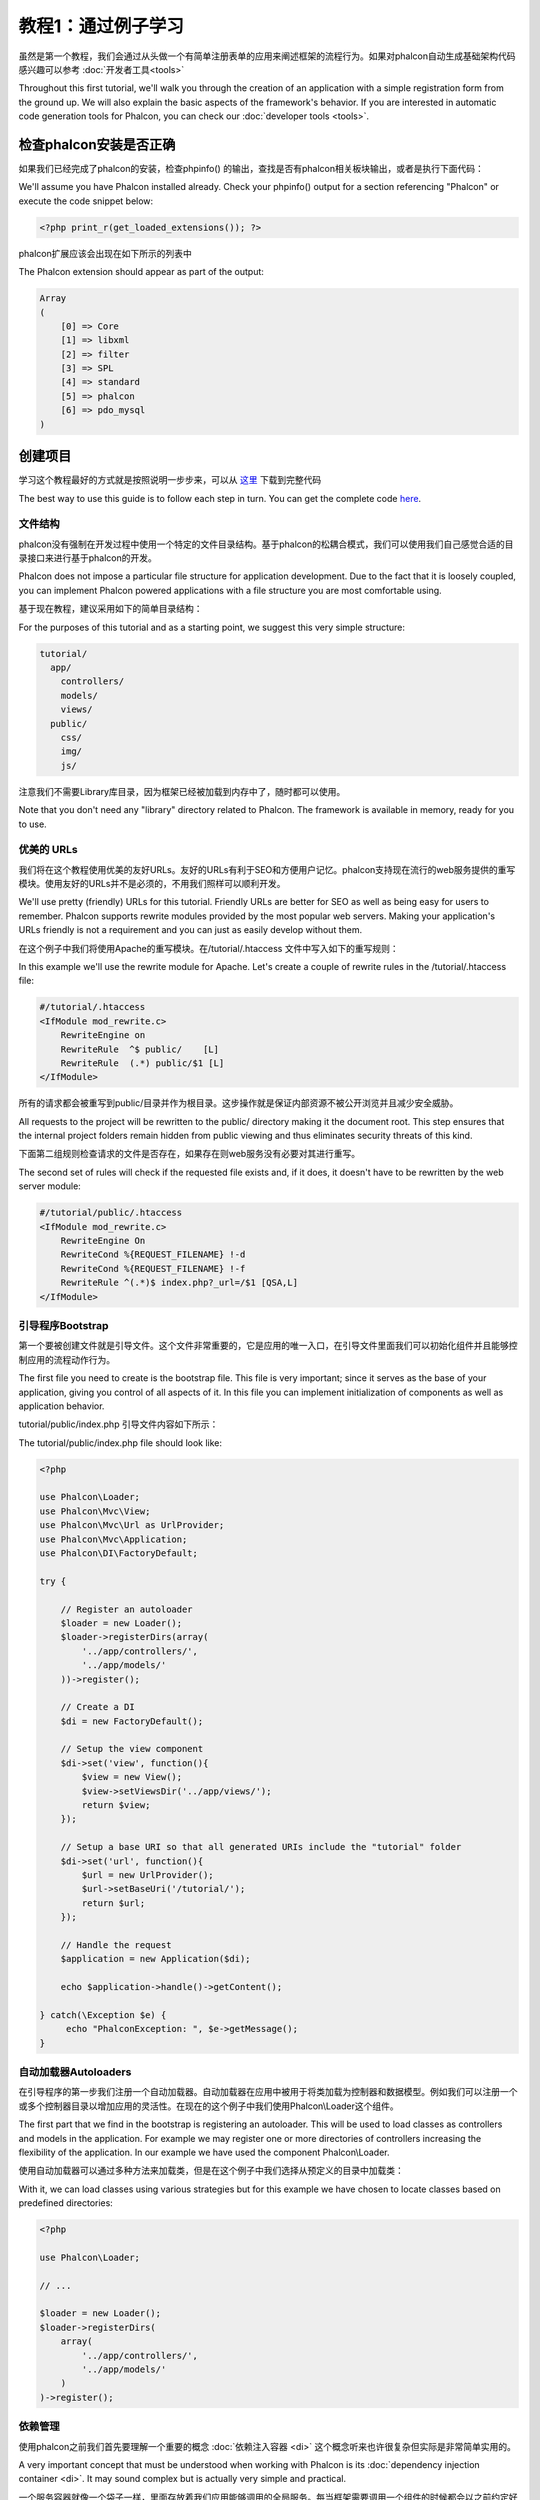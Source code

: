 教程1：通过例子学习
=====================================================
虽然是第一个教程，我们会通过从头做一个有简单注册表单的应用来阐述框架的流程行为。如果对phalcon自动生成基础架构代码感兴趣可以参考 :doc:`开发者工具<tools>`

Throughout this first tutorial, we'll walk you through the creation of an application with a simple registration
form from the ground up. We will also explain the basic aspects of the framework's behavior. If you are interested
in automatic code generation tools for Phalcon, you can check our :doc:`developer tools <tools>`.

检查phalcon安装是否正确
--------------------------
如果我们已经完成了phalcon的安装，检查phpinfo() 的输出，查找是否有phalcon相关板块输出，或者是执行下面代码：

We'll assume you have Phalcon installed already. Check your phpinfo() output for a section referencing "Phalcon"
or execute the code snippet below:

.. code-block:: php

    <?php print_r(get_loaded_extensions()); ?>

phalcon扩展应该会出现在如下所示的列表中	
	
The Phalcon extension should appear as part of the output:

.. code-block:: php

    Array
    (
        [0] => Core
        [1] => libxml
        [2] => filter
        [3] => SPL
        [4] => standard
        [5] => phalcon
        [6] => pdo_mysql
    )

创建项目 
-----------------------------
学习这个教程最好的方式就是按照说明一步步来，可以从 `这里 <https://github.com/phalcon/tutorial>`_ 下载到完整代码

The best way to use this guide is to follow each step in turn. You can get the complete code
`here <https://github.com/phalcon/tutorial>`_.

文件结构
^^^^^^^^^^^^^^
phalcon没有强制在开发过程中使用一个特定的文件目录结构。基于phalcon的松耦合模式，我们可以使用我们自己感觉合适的目录接口来进行基于phalcon的开发。

Phalcon does not impose a particular file structure for application development. Due to the fact that it is
loosely coupled, you can implement Phalcon powered applications with a file structure you are most comfortable using.

基于现在教程，建议采用如下的简单目录结构：

For the purposes of this tutorial and as a starting point, we suggest this very simple structure:

.. code-block:: php

    tutorial/
      app/
        controllers/
        models/
        views/
      public/
        css/
        img/
        js/

注意我们不需要Library库目录，因为框架已经被加载到内存中了，随时都可以使用。		
		
Note that you don't need any "library" directory related to Phalcon. The framework is available in memory,
ready for you to use.

优美的 URLs 
^^^^^^^^^^^^
我们将在这个教程使用优美的友好URLs。友好的URLs有利于SEO和方便用户记忆。phalcon支持现在流行的web服务提供的重写模块。使用友好的URLs并不是必须的，不用我们照样可以顺利开发。

We'll use pretty (friendly) URLs for this tutorial. Friendly URLs are better for SEO as well as being easy for users to remember. Phalcon supports rewrite modules provided by the most popular web servers. Making your application's URLs friendly is not a requirement and you can just as easily develop without them.

在这个例子中我们将使用Apache的重写模块。在/tutorial/.htaccess 文件中写入如下的重写规则：

In this example we'll use the rewrite module for Apache. Let's create a couple of rewrite rules in the /tutorial/.htaccess file:

.. code-block:: apacheconf

    #/tutorial/.htaccess
    <IfModule mod_rewrite.c>
        RewriteEngine on
        RewriteRule  ^$ public/    [L]
        RewriteRule  (.*) public/$1 [L]
    </IfModule>

所有的请求都会被重写到public/目录并作为根目录。这步操作就是保证内部资源不被公开浏览并且减少安全威胁。
	
All requests to the project will be rewritten to the public/ directory making it the document root. This step ensures that the internal project folders remain hidden from public viewing and thus eliminates security threats of this kind.

下面第二组规则检查请求的文件是否存在，如果存在则web服务没有必要对其进行重写。

The second set of rules will check if the requested file exists and, if it does, it doesn't have to be rewritten by the web server module:

.. code-block:: apacheconf

    #/tutorial/public/.htaccess
    <IfModule mod_rewrite.c>
        RewriteEngine On
        RewriteCond %{REQUEST_FILENAME} !-d
        RewriteCond %{REQUEST_FILENAME} !-f
        RewriteRule ^(.*)$ index.php?_url=/$1 [QSA,L]
    </IfModule>

引导程序Bootstrap
^^^^^^^^^^^^^^^^^^
第一个要被创建文件就是引导文件。这个文件非常重要的，它是应用的唯一入口，在引导文件里面我们可以初始化组件并且能够控制应用的流程动作行为。

The first file you need to create is the bootstrap file. This file is very important; since it serves
as the base of your application, giving you control of all aspects of it. In this file you can implement
initialization of components as well as application behavior.

tutorial/public/index.php 引导文件内容如下所示：

The tutorial/public/index.php file should look like:

.. code-block:: php

    <?php

    use Phalcon\Loader;
    use Phalcon\Mvc\View;
    use Phalcon\Mvc\Url as UrlProvider;
    use Phalcon\Mvc\Application;
    use Phalcon\DI\FactoryDefault;

    try {

        // Register an autoloader
        $loader = new Loader();
        $loader->registerDirs(array(
            '../app/controllers/',
            '../app/models/'
        ))->register();

        // Create a DI
        $di = new FactoryDefault();

        // Setup the view component
        $di->set('view', function(){
            $view = new View();
            $view->setViewsDir('../app/views/');
            return $view;
        });

        // Setup a base URI so that all generated URIs include the "tutorial" folder
        $di->set('url', function(){
            $url = new UrlProvider();
            $url->setBaseUri('/tutorial/');
            return $url;
        });

        // Handle the request
        $application = new Application($di);

        echo $application->handle()->getContent();

    } catch(\Exception $e) {
         echo "PhalconException: ", $e->getMessage();
    }

自动加载器Autoloaders
^^^^^^^^^^^^^^^^^^^^^
在引导程序的第一步我们注册一个自动加载器。自动加载器在应用中被用于将类加载为控制器和数据模型。例如我们可以注册一个或多个控制器目录以增加应用的灵活性。在现在的这个例子中我们使用Phalcon\\Loader这个组件。

The first part that we find in the bootstrap is registering an autoloader. This will be used to load classes as controllers and models in the application. For example we may register one or more directories of controllers increasing the flexibility of the application. In our example we have used the component Phalcon\\Loader.

使用自动加载器可以通过多种方法来加载类，但是在这个例子中我们选择从预定义的目录中加载类：

With it, we can load classes using various strategies but for this example we have chosen to locate classes based on predefined directories:

.. code-block:: php

    <?php

    use Phalcon\Loader;

    // ...

    $loader = new Loader();
    $loader->registerDirs(
        array(
            '../app/controllers/',
            '../app/models/'
        )
    )->register();

依赖管理
^^^^^^^^^^
使用phalcon之前我们首先要理解一个重要的概念 :doc:`依赖注入容器 <di>` 这个概念听来也许很复杂但实际是非常简单实用的。

A very important concept that must be understood when working with Phalcon is its :doc:`dependency injection container <di>`. It may sound complex but is actually very simple and practical.

一个服务容器就像一个袋子一样，里面存放着我们应用能够调用的全局服务。每当框架需要调用一个组件的时候都会以之前约定好名称去向服务容器请求该服务。因为phalcon是一个高度解耦的框架，Phalcon\\DI依赖注入容器作用就像是胶水一样将不同的组件透明的粘合在一起协同工作。

A service container is a bag where we globally store the services that our application will use to function. Each time the framework requires a component, it will ask the container using an agreed upon name for the service. Since Phalcon is a highly decoupled framework, Phalcon\\DI acts as glue facilitating the integration of the different components achieving their work together in a transparent manner.

.. code-block:: php

    <?php

    use Phalcon\DI\FactoryDefault;

    // ...

    // Create a DI
    $di = new FactoryDefault();

:doc:`Phalcon\\DI\\FactoryDefault <../api/Phalcon\_DI_FactoryDefault>` 是Phalcon\\DI的一个变体，为了让开发更简单，这个容器注册phalcon内置的大部分的组件。这样我们就不用一个个去注册这些常用组件了。当然后续使用其他的工厂服务也是没有问题的。	
	
:doc:`Phalcon\\DI\\FactoryDefault <../api/Phalcon\_DI_FactoryDefault>` is a variant of Phalcon\\DI. To make things easier,
it has registered most of the components that come with Phalcon. Thus we should not register them one by one.
Later there will be no problem in replacing a factory service.

在接下来的部分，我们注册了“view”服务向框架指明要从那个目录加载我们的视图文件。因为视图和类不一致，所以我们无法通过一个自动加载器加载视图。

In the next part, we register the "view" service indicating the directory where the framework will find the views files.
As the views do not correspond to classes, they cannot be charged with an autoloader.

服务可以用几种不同的方式来注册，在这个例子中我们使用 `anonymous function`_:

Services can be registered in several ways, but for our tutorial we'll use an `anonymous function`_:

.. code-block:: php

    <?php

    use Phalcon\Mvc\View;

    // ...

    // Setup the view component
    $di->set('view', function() {
        $view = new View();
        $view->setViewsDir('../app/views/');
        return $view;
    });

接下来我们注册一个根URI，这样所有在这个例子中由phalcon生成的URIs都会包含“tutorial”目录。这步非常重要，因为在下面的操作中我们会用到 :doc:`\Phalcon\\Tag <../api/Phalcon_Tag>` 去生成超链接。
	
Next we register a base URI so that all URIs generated by Phalcon include the "tutorial" folder we setup earlier.
This will become important later on in this tutorial when we use the class :doc:`\Phalcon\\Tag <../api/Phalcon_Tag>`
to generate a hyperlink.

.. code-block:: php

    <?php

    use Phalcon\Mvc\Url as UrlProvider;

    // ...

    // Setup a base URI so that all generated URIs include the "tutorial" folder
    $di->set('url', function(){
        $url = new UrlProvider();
        $url->setBaseUri('/tutorial/');
        return $url;
    });

在引导文件代码的最后部分我们看到 :doc:`Phalcon\\Mvc\\Application <../api/Phalcon_Mvc_Application>` ，它的作用是初始化请求环境，路由进来的请求，然后分配解析到的动作，最后汇聚所有的返回结果在所有流程结束后将结果返回。	

In the last part of this file, we find :doc:`Phalcon\\Mvc\\Application <../api/Phalcon_Mvc_Application>`. Its purpose
is to initialize the request environment, route the incoming request, and then dispatch any discovered actions;
it aggregates any responses and returns them when the process is complete.

.. code-block:: php

    <?php

    use Phalcon\Mvc\Application;

    // ...

    $application = new Application($di);

    echo $application->handle()->getContent();

正如我们刚才看到的这样，启动文件代码非常短，我们不用再去引入其他附件文件，就已经创建了一个不到30行代码的灵活的MVC应用。	
	
As you can see, the bootstrap file is very short and we do not need to include any additional files. We have set
ourselves a flexible MVC application in less than 30 lines of code.

创建一个控制器
^^^^^^^^^^^^^^^^
在请求中不指明控制器或动作的时候，默认情况下Phalcon将寻找一个名为“Index”的控制器。index控制器(app/controllers/IndexController.php)代码如下所示：

By default Phalcon will look for a controller named "Index". It is the starting point when no controller or
action has been passed in the request. The index controller (app/controllers/IndexController.php) looks like:

.. code-block:: php

    <?php

    use Phalcon\Mvc\Controller;

    class IndexController extends Controller
    {

        public function indexAction()
        {
            echo "<h1>Hello!</h1>";
        }

    }

控制器的类名必须包含“Controller”尾缀，控制器中的动作actions方法必须包含“Action”尾缀。如果从浏览器中访问这个应用会有如下的显示；	
	
The controller classes must have the suffix "Controller" and controller actions must have the suffix "Action". If you access the application from your browser, you should see something like this:

.. figure:: ../_static/img/tutorial-1.png
    :align: center

恭喜！Phalcon已经可以带你去飞了！

Congratulations, you're flying with Phalcon!

输出到视图
^^^^^^^^^^^
从控制器直接输出数据到屏幕上有时是必要的,但是这样操作不可取的,因为大多数纯粹MVC主义者在社区将证明。一切想要显示的数据必须传递给视图,然后视图负责在屏幕上输出数据。Phalcon会在目录中查找最后执行的一个控制中最后一个动作方法同名的视图文件，在这个例子中就是这个文件(app/views/index/index.phtml):

Sending output to the screen from the controller is at times necessary but not desirable as most purists in the MVC community will attest. Everything must be passed to the view that is responsible for outputting data on screen. Phalcon will look for a view with the same name as the last executed action inside a directory named as the last executed controller. In our case (app/views/index/index.phtml):

.. code-block:: php

    <?php echo "<h1>Hello!</h1>";

现在我们的控制器(app/controllers/IndexController.php)中动作方法定义为空：
	
Our controller (app/controllers/IndexController.php) now has an empty action definition:

.. code-block:: php

    <?php

    use Phalcon\Mvc\Controller;

    class IndexController extends Controller
    {

        public function indexAction()
        {

        }

    }

浏览器仍旧可以正常输出内容。:doc:`Phalcon\\Mvc\\View <../api/Phalcon_Mvc_View>` 这个静态组件在动作执行完毕后将会被创建。可以从 :doc:`视图使用说明 <views>` 学习更多。	

The browser output should remain the same. The :doc:`Phalcon\\Mvc\\View <../api/Phalcon_Mvc_View>` static component is automatically created when the action execution has ended. Learn more about :doc:`views usage here <views>` .

设计一个注册表单
^^^^^^^^^^^^^^^^^^
现在我们修改下index.phtml这个文件，添加一个指向名为“signup”控制器的链接，目的是让用户能在我们的应用中注册。

Now we will change the index.phtml view file, to add a link to a new controller named "signup". The goal is to allow users to sign up within our application.

.. code-block:: php

    <?php

    echo "<h1>Hello!</h1>";

    echo $this->tag->linkTo("signup", "Sign Up Here!");

生成的html代码是一个带有指向新控制器的a标签。	
	
The generated HTML code displays an anchor ("a") HTML tag linking to a new controller:

.. code-block:: html

    <h1>Hello!</h1> <a href="/tutorial/signup">Sign Up Here!</a>

生成html标签我们使用 :doc:`\Phalcon\\Tag <../api/Phalcon_Tag>` 类。这是一个实用程序类,允许我们在框架约定的范围内构建HTML标签。这个类也是一个被依赖注入容器注册的服务，我们可以用$this->tag去调用它。
	
To generate the tag we use the class :doc:`\Phalcon\\Tag <../api/Phalcon_Tag>`. This is a utility class that allows
us to build HTML tags with framework conventions in mind. As this class is a also a service registered in the DI
we use $this->tag to access it.

更多关于html生成的说明可以参考 :doc:`found here <tags>`

A more detailed article regarding HTML generation can be :doc:`found here <tags>`

.. figure:: ../_static/img/tutorial-2.png
    :align: center
	
下面代码是注册控制器(app/controllers/SignupController.php):

Here is the Signup controller (app/controllers/SignupController.php):

.. code-block:: php

    <?php

    use Phalcon\Mvc\Controller;

    class SignupController extends Controller
    {

        public function indexAction()
        {

        }

    }

空index控制器指向了一个带有注册表单的视图文件(app/views/signup/index.phtml):	
	
The empty index action gives the clean pass to a view with the form definition (app/views/signup/index.phtml):

.. code-block:: html+php

    <h2>Sign up using this form</h2>

    <?php echo $this->tag->form("signup/register"); ?>

     <p>
        <label for="name">Name</label>
        <?php echo $this->tag->textField("name") ?>
     </p>

     <p>
        <label for="email">E-Mail</label>
        <?php echo $this->tag->textField("email") ?>
     </p>

     <p>
        <?php echo $this->tag->submitButton("Register") ?>
     </p>

    </form>

在浏览器中访问会看到如下显示：	
	
Viewing the form in your browser will show something like this:

.. figure:: ../_static/img/tutorial-3.png
    :align: center

:doc:`Phalcon\\Tag <../api/Phalcon_Tag>` 提供了很多去创建表单元素的方法。
	
:doc:`Phalcon\\Tag <../api/Phalcon_Tag>` also provides useful methods to build form elements.

Phalcon\Tag::form 方法只接受一个指向控制器/方法的相对uri作为实例参数。

The Phalcon\\Tag::form method receives only one parameter for instance, a relative uri to a controller/action in
the application.

通过单击“Send”按钮，您将注意到框架抛出了一个异常，这表明我们在signup控制器中没有“register”这个动作。我们的 public/index.php 文件抛出了这个异常：

By clicking the "Send" button, you will notice an exception thrown from the framework, indicating that we are missing the "register" action in the controller "signup". Our public/index.php file throws this exception:

    PhalconException: Action "register" was not found on controller "signup"

实现了该方法将移除异常：	

Implementing that method will remove the exception:

.. code-block:: php

    <?php

    use Phalcon\Mvc\Controller;

    class SignupController extends Controller
    {

        public function indexAction()
        {

        }

        public function registerAction()
        {

        }

    }

如果你再点击“Send”按钮,我们将看到一个空白页。我们输入的用户名和邮件应该已经被存储在数据库中了。根据MVC的规范要求,与数据库交互必须通过数据模型来完成，这样可以确保代码都是以面向对象的方式来实现。	
	
If you click the "Send" button again, you will see a blank page. The name and email input provided by the user should be stored in a database. According to MVC guidelines, database interactions must be done through models so as to ensure clean object-oriented code.

创建模型
^^^^^^^^^^
Phalcon提供了第一个完全用C语言编写的PHP ORM。它简化了开发的复杂性。

Phalcon brings the first ORM for PHP entirely written in C-language. Instead of increasing the complexity of development, it simplifies it.

在创建我们的第一个模型之前，我们需要在Phalcon以外创建一个数据库表，用来存储注册用户的信息，可以这样定义：

Before creating our first model, we need to create a database table outside of Phalcon to map it to. A simple table to store registered users can be defined like this:

.. code-block:: sql

    CREATE TABLE `users` (
      `id` int(10) unsigned NOT NULL AUTO_INCREMENT,
      `name` varchar(70) NOT NULL,
      `email` varchar(70) NOT NULL,
      PRIMARY KEY (`id`)
    );

模型应该位于 app/models 目录 (app/models/Users.php). 这个模型对应“users”表:	
	
A model should be located in the app/models directory (app/models/Users.php). The model maps to the "users" table:

.. code-block:: php

    <?php

    use Phalcon\Mvc\Model;

    class Users extends Model
    {

    }

设置数据库连接
^^^^^^^^^^^^^^^^
为了能够使用一个数据库连接，并通过这个连接让我们的数据模型访问数据，我们需要在引导文件的代码中设置好。数据库连接也是我们在应用中能够在不同组件中调用的一个服务：

In order to be able to use a database connection and subsequently access data through our models, we need to specify it in our bootstrap process. A database connection is just another service that our application has that can be used for several components:

.. code-block:: php

    <?php

    use Phalcon\Loader;
    use Phalcon\DI\FactoryDefault;
    use Phalcon\Mvc\View;
    use Phalcon\Mvc\Application;
    use Phalcon\Mvc\Url as UrlProvider;
    use Phalcon\Db\Adapter\Pdo\Mysql as DbAdapter;

    try {

        // Register an autoloader
        $loader = new Loader();
        $loader->registerDirs(array(
            '../app/controllers/',
            '../app/models/'
        ))->register();

        // Create a DI
        $di = new FactoryDefault();

        // Setup the database service
        $di->set('db', function(){
            return new DbAdapter(array(
                "host"     => "localhost",
                "username" => "root",
                "password" => "secret",
                "dbname"   => "test_db"
            ));
        });

        // Setup the view component
        $di->set('view', function(){
            $view = new View();
            $view->setViewsDir('../app/views/');
            return $view;
        });

        // Setup a base URI so that all generated URIs include the "tutorial" folder
        $di->set('url', function(){
            $url = new UrlProvider();
            $url->setBaseUri('/tutorial/');
            return $url;
        });

        //Handle the request
        $application = new Application($di);

        echo $application->handle()->getContent();

    } catch(\Exception $e) {
         echo "Exception: ", $e->getMessage();
    }

使用正确的数据库参数设置好后，我们的模型就能在应用中使用了。

With the correct database parameters, our models are ready to work and interact with the rest of the application.

使用模型保存数据
^^^^^^^^^^^^^^^^^
下一个步骤是从表单中接收数据并存储在数据表中。

Receiving data from the form and storing them in the table is the next step.

.. code-block:: php

    <?php

    use Phalcon\Mvc\Controller;

    class SignupController extends Controller
    {

        public function indexAction()
        {

        }

        public function registerAction()
        {

            $user = new Users();

            //Store and check for errors
            $success = $user->save($this->request->getPost(), array('name', 'email'));

            if ($success) {
                echo "Thanks for registering!";
            } else {
                echo "Sorry, the following problems were generated: ";
                foreach ($user->getMessages() as $message) {
                    echo $message->getMessage(), "<br/>";
                }
            }

            $this->view->disable();
        }
    }


然后我们实例化用户类，它对应于一个用户记录。类的公共属性映射到用户表中的记录的字段。在新记录中设置相应的值并调用save()将在数据库中存储的数据记录。save()方法返回一个布尔值，表示存储的数据是否成功。	
	
We then instantiate the Users class, which corresponds to a User record. The class public properties map to the fields
of the record in the users table. Setting the relevant values in the new record and calling save() will store the data in the database for that record. The save() method returns a boolean value which indicates whether the storing of the data was successful or not.

ORM自动转义输入以防止SQL注入，所以我们只需要将请求数据传递给save()方法。

The ORM automatically escapes the input preventing SQL injections so we only need to pass the request to the save method.

如果字段定义为not null(非空必需)，附加的自动验证会验证字段。如果我们不在注册表单中输入任何必填的数据，我们的屏幕将会看起来像这样：

Additional validation happens automatically on fields that are defined as not null (required). If we don't enter any of the required fields in the sign up form our screen will look like this:

.. figure:: ../_static/img/tutorial-4.png
    :align: center

结束语
--------
这是一个非常简单的教程，正如你所看到的，使用Phalcon很容易开始构建应用程序。Phalcon是一个在你的web服务器上没有干扰、易于开发、特性优良的扩展。我们邀请你继续阅读手册，这样你就可以发现Phalcon提供的附加功能!

This is a very simple tutorial and as you can see, it's easy to start building an application using Phalcon.
The fact that Phalcon is an extension on your web server has not interfered with the ease of development or
features available. We invite you to continue reading the manual so that you can discover additional features offered by Phalcon!

.. _anonymous function: http://php.net/manual/en/functions.anonymous.php

